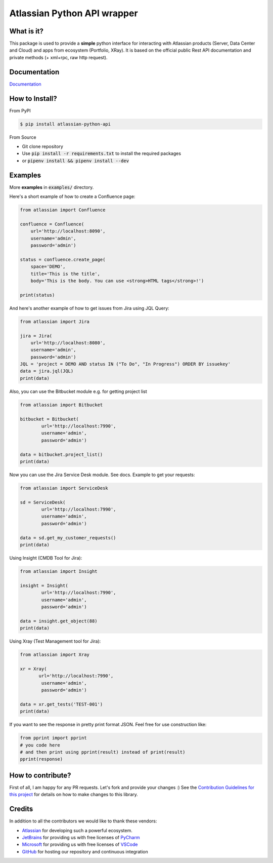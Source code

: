 ============================
Atlassian Python API wrapper
============================
|Build Status| |PyPI version| |PyPI - Downloads| |License| |Codacy Badge| |Docs| |Discord|

What is it?
___________
This package is used to provide a **simple** python interface for interacting with Atlassian products
(Server, Data Center and Cloud) and apps from ecosystem (Portfolio, XRay).
It is based on the official public Rest API documentation and private methods (+ xml+rpc, raw http request).

Documentation
_____________

`Documentation`_

.. _Documentation: https://atlassian-python-api.readthedocs.io

How to Install?
_______________

From PyPI

.. code-block:: console

   $ pip install atlassian-python-api

From Source

- Git clone repository
- Use :code:`pip install -r requirements.txt` to install the required packages
- or :code:`pipenv install && pipenv install --dev`

Examples
________
More **examples** in :code:`examples/` directory.

Here's a short example of how to create a Confluence page:

.. code-block:: python

    from atlassian import Confluence

    confluence = Confluence(
        url='http://localhost:8090',
        username='admin',
        password='admin')

    status = confluence.create_page(
        space='DEMO',
        title='This is the title',
        body='This is the body. You can use <strong>HTML tags</strong>!')

    print(status)

And here's another example of how to get issues from Jira using JQL Query:

.. code-block:: python

    from atlassian import Jira

    jira = Jira(
        url='http://localhost:8080',
        username='admin',
        password='admin')
    JQL = 'project = DEMO AND status IN ("To Do", "In Progress") ORDER BY issuekey'
    data = jira.jql(JQL)
    print(data)

Also, you can use the Bitbucket module e.g. for getting project list

.. code-block:: python

    from atlassian import Bitbucket

    bitbucket = Bitbucket(
            url='http://localhost:7990',
            username='admin',
            password='admin')

    data = bitbucket.project_list()
    print(data)

Now you can use the Jira Service Desk module. See docs.
Example to get your requests:

.. code-block:: python

    from atlassian import ServiceDesk

    sd = ServiceDesk(
            url='http://localhost:7990',
            username='admin',
            password='admin')

    data = sd.get_my_customer_requests()
    print(data)

Using Insight (CMDB Tool for Jira):

.. code-block:: python

    from atlassian import Insight

    insight = Insight(
            url='http://localhost:7990',
            username='admin',
            password='admin')

    data = insight.get_object(88)
    print(data)


Using Xray (Test Management tool for Jira):

.. code-block:: python

    from atlassian import Xray

    xr = Xray(
           url='http://localhost:7990',
            username='admin',
            password='admin')

    data = xr.get_tests('TEST-001')
    print(data)

If you want to see the response in pretty print format JSON. Feel free for use construction like:

.. code-block:: python

    from pprint import pprint
    # you code here
    # and then print using pprint(result) instead of print(result)
    pprint(response)

How to contribute?
__________________
First of all, I am happy for any PR requests.
Let's fork and provide your changes :)
See the `Contribution Guidelines for this project`_ for details on how to make changes to this library.

.. _Contribution Guidelines for this project: CONTRIBUTING.rst
.. |Build Status| image:: https://github.com/atlassian-api/atlassian-python-api/workflows/Test/badge.svg?branch=master
   :target: https://github.com/atlassian-api/atlassian-python-api/actions?query=workflow%3ATest+branch%3Amaster
   :alt: Build status
.. |PyPI version| image:: https://badge.fury.io/py/atlassian-python-api.svg
   :target: https://badge.fury.io/py/atlassian-python-api
   :alt: PyPI version
.. |License| image:: https://img.shields.io/pypi/l/atlassian-python-api.svg
   :target: https://pypi.python.org/pypi/atlassian-python-api
   :alt: License
.. |Codacy Badge| image:: https://api.codacy.com/project/badge/Grade/c822908f507544fe98ae37b25518ae3d
   :target: https://www.codacy.com/project/gonchik/atlassian-python-api/dashboard
   :alt: Codacy Badge
.. |PyPI - Downloads| image:: https://pepy.tech/badge/atlassian-python-api/month
   :alt: PyPI - Downloads
.. |Docs| image:: https://readthedocs.org/projects/atlassian-python-api/badge/?version=latest
   :target: https://atlassian-python-api.readthedocs.io/?badge=latest
   :alt: Documentation Status
.. |Discord| image:: https://img.shields.io/discord/756142204761669743.svg?label=&logo=discord&logoColor=ffffff&color=7389D8&labelColor=6A7EC2
   :alt: Discord Chat
   :target: https://discord.gg/FCJsvqh


Credits
_______
In addition to all the contributors we would like to thank these vendors:

* Atlassian_ for developing such a powerful ecosystem.
* JetBrains_ for providing us with free licenses of PyCharm_
* Microsoft_ for providing us with free licenses of VSCode_
* GitHub_ for hosting our repository and continuous integration

.. _Atlassian: https://www.atlassian.com/
.. _JetBrains: http://www.jetbrains.com
.. _PyCharm: http://www.jetbrains.com/pycharm/
.. _GitHub: https://github.com/
.. _Microsoft: https://github.com/Microsoft/vscode/
.. _VSCode: https://code.visualstudio.com/
